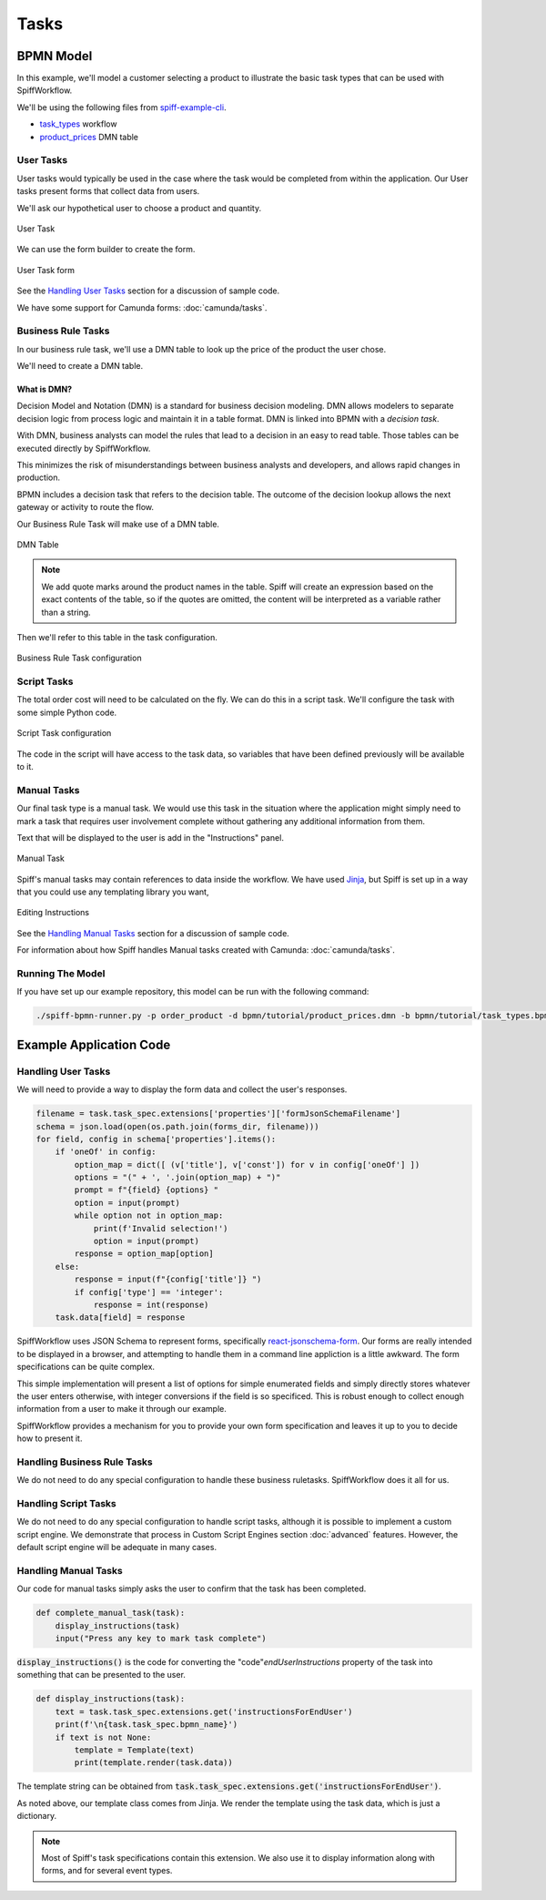 Tasks
=====

BPMN Model
----------

In this example, we'll model a customer selecting a product to illustrate the basic task types that
can be used with SpiffWorkflow.

We'll be using the following files from `spiff-example-cli <https://github.com/sartography/spiff-example-cli>`_.

- `task_types <https://github.com/sartography/spiff-example-cli/blob/main/bpmn/tutorial/task_types.bpmn>`_ workflow
- `product_prices <https://github.com/sartography/spiff-example-cli/blob/main/bpmn/tutorial/product_prices.dmn>`_ DMN table

User Tasks
^^^^^^^^^^

User tasks would typically be used in the case where the task would be completed from within the
application. Our User tasks present forms that collect data from users.

We'll ask our hypothetical user to choose a product and quantity.

.. figure:: figures/tasks/user_task.png
    :scale: 30%
    :align: center

    User Task

We can use the form builder to create the form.

.. figure:: figures/tasks/user_task_form.png
    :scale: 30%
    :align: center

    User Task form

See the `Handling User Tasks`_ section for a discussion of sample code.

We have some support for Camunda forms: :doc:`camunda/tasks`.

Business Rule Tasks
^^^^^^^^^^^^^^^^^^^

In our business rule task, we'll use a DMN table to look up the price of the
product the user chose.

We'll need to create a DMN table.

What is DMN?
++++++++++++

Decision Model and Notation (DMN) is a standard for business decision
modeling. DMN allows modelers to separate decision logic from process logic
and maintain it in a table format. DMN is linked into BPMN with a *decision
task*.

With DMN, business analysts can model the rules that lead to a decision
in an easy to read table. Those tables can be executed directly by SpiffWorkflow.

This minimizes the risk of misunderstandings between business analysts and
developers, and allows rapid changes in production.

BPMN includes a decision task that refers to the decision table. The outcome of
the decision lookup allows the next gateway or activity to route the flow.

Our Business Rule Task will make use of a DMN table.

.. figure:: figures/tasks/dmn_table.png
   :scale: 30%
   :align: center

   DMN Table

.. note::
   We add quote marks around the product names in the table.  Spiff will
   create an expression based on the exact contents of the table, so if
   the quotes are omitted, the content will be interpreted as a variable
   rather than a string.

Then we'll refer to this table in the task configuration.

.. figure:: figures/tasks/business_rule_task.png
   :scale: 30%
   :align: center

   Business Rule Task configuration

Script Tasks
^^^^^^^^^^^^

The total order cost will need to be calculated on the fly.  We can do this in
a script task.  We'll configure the task with some simple Python code.

.. figure:: figures/tasks/script_task.png
   :scale: 30%
   :align: center

   Script Task configuration

The code in the script will have access to the task data, so variables that
have been defined previously will be available to it.

Manual Tasks
^^^^^^^^^^^^

Our final task type is a manual task.  We would use this task in the situation
where the application might simply need to mark a task that requires user
involvement complete without gathering any additional information from them.

Text that will be displayed to the user is add in the "Instructions" panel.

.. figure:: figures/tasks/manual_task.png
   :scale: 30%
   :align: center

   Manual Task

Spiff's manual tasks may contain references to data inside the workflow.  We have used 
`Jinja <https://jinja.palletsprojects.com/en/3.0.x/>`_, but Spiff is set up in a way that
you could use any templating library you want,

.. figure:: figures/tasks/manual_task_instructions.png
   :scale: 30%
   :align: center

   Editing Instructions


See the `Handling Manual Tasks`_ section for a discussion of sample code.

For information about how Spiff handles Manual tasks created with Camunda:
:doc:`camunda/tasks`.

Running The Model
^^^^^^^^^^^^^^^^^

If you have set up our example repository, this model can be run with the
following command:

.. code-block:: console

   ./spiff-bpmn-runner.py -p order_product -d bpmn/tutorial/product_prices.dmn -b bpmn/tutorial/task_types.bpmn

Example Application Code
------------------------

Handling User Tasks
^^^^^^^^^^^^^^^^^^^

We will need to provide a way to display the form data and collect the user's
responses.

.. code:: python

        filename = task.task_spec.extensions['properties']['formJsonSchemaFilename']
        schema = json.load(open(os.path.join(forms_dir, filename)))
        for field, config in schema['properties'].items():
            if 'oneOf' in config:
                option_map = dict([ (v['title'], v['const']) for v in config['oneOf'] ])
                options = "(" + ', '.join(option_map) + ")"
                prompt = f"{field} {options} "
                option = input(prompt)
                while option not in option_map:
                    print(f'Invalid selection!')
                    option = input(prompt)
                response = option_map[option]
            else:
                response = input(f"{config['title']} ")
                if config['type'] == 'integer':
                    response = int(response)
            task.data[field] = response

SpiffWorkflow uses JSON Schema to represent forms, specifically
`react-jsonschema-form <https://react-jsonschema-form.readthedocs.io/en/latest/>`_. 
Our forms are really intended to be displayed in a browser, and attempting to handle them in a command 
line appliction is a little awkward.  The form specifications can be quite complex.

This simple implementation will present a list of options for simple enumerated fields and simply
directly stores whatever the user enters otherwise, with integer conversions if the field is so
specificed.  This is robust enough to collect enough information from a user to make it through our example.

SpiffWorkflow provides a mechanism for you to provide your own form specification and leaves it up to you
to decide how to present it.


Handling Business Rule Tasks
^^^^^^^^^^^^^^^^^^^^^^^^^^^^

We do not need to do any special configuration to handle these business ruletasks.  SpiffWorkflow does it all for us.

Handling Script Tasks
^^^^^^^^^^^^^^^^^^^^^

We do not need to do any special configuration to handle script tasks, although it
is possible to implement a custom script engine.  We demonstrate that process in
Custom Script Engines section :doc:`advanced` features.  However, the default script
engine will be adequate in many cases.

Handling Manual Tasks
^^^^^^^^^^^^^^^^^^^^^

Our code for manual tasks simply asks the user to confirm that the task has been
completed.

.. code:: python

    def complete_manual_task(task):
        display_instructions(task)
        input("Press any key to mark task complete")

:code:`display_instructions()` is the code for converting the "code"`endUserInstructions`
property of the task into something that can be presented to the user.

.. code:: python

    def display_instructions(task):
        text = task.task_spec.extensions.get('instructionsForEndUser')
        print(f'\n{task.task_spec.bpmn_name}')
        if text is not None:
            template = Template(text)
            print(template.render(task.data))

The template string can be obtained from :code:`task.task_spec.extensions.get('instructionsForEndUser')`.

As noted above, our template class comes from Jinja.  We render the template
using the task data, which is just a dictionary.

.. note::

    Most of Spiff's task specifications contain this extension.  We also use it to display
    information along with forms, and for several event types.